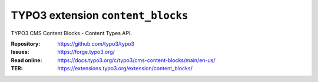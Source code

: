 ==================================
TYPO3 extension ``content_blocks``
==================================

TYPO3 CMS Content Blocks - Content Types API.

:Repository:  https://github.com/typo3/typo3
:Issues:      https://forge.typo3.org/
:Read online: https://docs.typo3.org/c/typo3/cms-content-blocks/main/en-us/
:TER:         https://extensions.typo3.org/extension/content_blocks/
